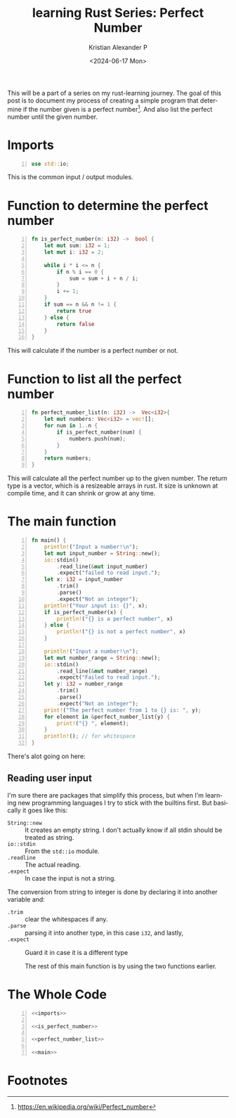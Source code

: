#+options: ':nil *:t -:t ::t <:t H:3 \n:nil ^:{} arch:headline author:t
#+options: broken-links:nil c:nil creator:nil d:(not "LOGBOOK") date:t e:t
#+options: email:nil f:t inline:t num:nil p:nil pri:nil prop:nil stat:t tags:t
#+options: tasks:t tex:t timestamp:t title:t toc:nil todo:t |:t
#+title: learning Rust Series: Perfect Number
#+date: <2024-06-17 Mon>
#+author: Kristian Alexander P
#+email: alexforsale@yahoo.com
#+language: en
#+select_tags: export
#+exclude_tags: noexport
#+creator: Emacs 29.3 (Org mode 9.6.15)
#+cite_export:
#+hugo_section: posts
#+hugo_base_dir: ../../
#+hugo_draft: false
#+hugo_tags: emacs org-mode org GTD
#+hugo_categories: emacs
#+hugo_auto_set_lastmod: t
#+startup: inlineimages

This will be a part of a series on my rust-learning journey. The goal of this post is to document my process of creating a simple program that determine if the number given is a perfect number[fn:1]. And also list the perfect number until the given number.

* Imports
#+name: imports
#+begin_src rust -n
  use std::io;
#+end_src
This is the common input / output modules.


* Function to determine the perfect number
#+name: is_perfect_number
#+begin_src rust -n
fn is_perfect_number(n: i32) ->  bool {
    let mut sum: i32 = 1;
    let mut i: i32 = 2;

    while i * i <= n {
        if n % i == 0 {
            sum = sum + i + n / i;
        }
        i += 1;
    }
    if sum == n && n != 1 {
        return true
    } else {
        return false
    }
}
#+end_src
This will calculate if the number is a perfect number or not.

* Function to list all the perfect number
#+name: perfect_number_list
#+begin_src rust -n
fn perfect_number_list(n: i32) ->  Vec<i32>{
    let mut numbers: Vec<i32> = vec![];
    for num in 1..n {
        if is_perfect_number(num) {
            numbers.push(num);
        }
    }
    return numbers;
}
#+end_src
This will calculate all the perfect number up to the given number. The return type is a vector, which is a resizeable arrays in rust. It size is unknown at compile time, and it can shrink or grow at any time.
* The main function
#+name: main
#+begin_src rust -n
  fn main() {
      println!("Input a number!\n");
      let mut input_number = String::new();
      io::stdin()
          .read_line(&mut input_number)
          .expect("failed to read input.");
      let x: i32 = input_number
          .trim()
          .parse()
          .expect("Not an integer");
      println!("Your input is: {}", x);
      if is_perfect_number(x) {
          println!("{} is a perfect number", x)
      } else {
          println!("{} is not a perfect number", x)
      }

      println!("Input a number!\n");
      let mut number_range = String::new();
      io::stdin()
          .read_line(&mut number_range)
          .expect("Failed to read input.");
      let y: i32 = number_range
          .trim()
          .parse()
          .expect("Not an integer");
      print!("The perfect number from 1 to {} is: ", y);
      for element in &perfect_number_list(y) {
          print!("{} ", element);
      }
      println!(); // for whitespace
  }
#+end_src
There's alot going on here:
** Reading user input
I'm sure there are packages that simplify this process, but when I'm learning new programming languages I try to stick with the builtins first. But basically it goes like this:
- ~String::new~ :: It creates an empty string.
  I don't actually know if all stdin should be treated as string.
- ~io::stdin~ :: From the =std::io= module.
- ~.readline~ :: The actual reading.
- ~.expect~ :: In case the input is not a string.

The conversion from string to integer is done by declaring it into another variable and:
- ~.trim~ :: clear the whitespaces if any.
- ~.parse~ :: parsing it into another type, in this case =i32=, and lastly,
- ~.expect~ :: Guard it in case it is a different type

 The rest of this main function is by using the two functions earlier.
* The Whole Code
#+begin_src rust -n :noweb yes
  <<imports>>

  <<is_perfect_number>>

  <<perfect_number_list>>

  <<main>>
#+end_src

* Footnotes

[fn:1] https://en.wikipedia.org/wiki/Perfect_number
